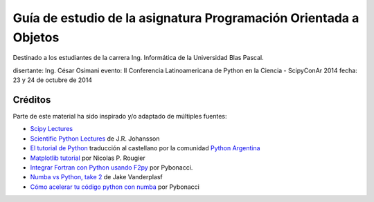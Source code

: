 
Guía de estudio de la asignatura Programación Orientada a Objetos
=================================================================

Destinado a los estudiantes de la carrera Ing. Informática de la Universidad Blas Pascal.


disertante: Ing. César Osimani
evento: II Conferencia Latinoamericana de Python en la Ciencia - ScipyConAr 2014
fecha: 23 y 24 de octubre de 2014


Créditos
--------

Parte de este material ha sido inspirado y/o adaptado de múltiples fuentes:


* `Scipy Lectures <http://scipy-lectures.github.io/>`_
* `Scientific Python Lectures <https://github.com/jrjohansson/scientific-python-lectures>`_
  de J.R. Johansson
* `El tutorial de Python <http://docs.python.org.ar/tutorial/2/contenido.html>`_
  traducción al castellano por la comunidad `Python Argentina <http://python.org.ar/>`_
* `Matplotlib tutorial <http://webloria.loria.fr/~rougier/teaching/matplotlib/>`_ por Nicolas P. Rougier
* `Integrar Fortran con Python usando F2py <http://pybonacci.wordpress.com/2013/02/22/integrar-fortran-con-python-usando-f2py/>`_  por Pybonacci.
* `Numba vs Python, take 2 <http://nbviewer.ipython.org/url/jakevdp.github.io/downloads/notebooks/NumbaCython.ipynb>`_ de Jake Vanderplasf
* `Cómo acelerar tu código python con numba <http://pybonacci.org/2015/03/13/como-acelerar-tu-codigo-python-con-numba/>`_ por Pybonacci
